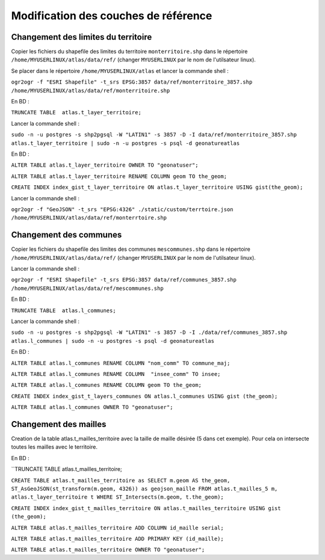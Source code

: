 Modification des couches de référence
==============

Changement des limites du territoire
------------

Copier les fichiers du shapefile des limites du territoire ``monterritoire.shp`` dans le répertoire ``/home/MYUSERLINUX/atlas/data/ref/`` (changer ``MYUSERLINUX`` par le nom de l'utilsateur linux).

Se placer dans le répertoire ``/home/MYUSERLINUX/atlas`` et lancer la commande shell :

``ogr2ogr -f "ESRI Shapefile" -t_srs EPSG:3857 data/ref/monterritoire_3857.shp /home/MYUSERLINUX/atlas/data/ref/monterritoire.shp``


En BD :

``TRUNCATE TABLE  atlas.t_layer_territoire;``

Lancer la commande shell :

``sudo -n -u postgres -s shp2pgsql -W "LATIN1" -s 3857 -D -I data/ref/monterritoire_3857.shp atlas.t_layer_territoire | sudo -n -u postgres -s psql -d geonatureatlas``

En BD :

``ALTER TABLE atlas.t_layer_territoire OWNER TO "geonatuser";``

``ALTER TABLE atlas.t_layer_territoire RENAME COLUMN geom TO the_geom;``

``CREATE INDEX index_gist_t_layer_territoire ON atlas.t_layer_territoire USING gist(the_geom);``

Lancer la commande shell :

``ogr2ogr -f "GeoJSON" -t_srs "EPSG:4326" ./static/custom/terrtoire.json /home/MYUSERLINUX/atlas/data/ref/monterrtoire.shp``


Changement des communes
------------

Copier les fichiers du shapefile des limites des communes ``mescommunes.shp`` dans le répertoire ``/home/MYUSERLINUX/atlas/data/ref/`` (changer ``MYUSERLINUX`` par le nom de l'utilsateur linux).

Lancer la commande shell :

``ogr2ogr -f "ESRI Shapefile" -t_srs EPSG:3857 data/ref/communes_3857.shp /home/MYUSERLINUX/atlas/data/ref/mescommunes.shp``

En BD :

``TRUNCATE TABLE  atlas.l_communes;``

Lancer la commande shell :

``sudo -n -u postgres -s shp2pgsql -W "LATIN1" -s 3857 -D -I ./data/ref/communes_3857.shp atlas.l_communes | sudo -n -u postgres -s psql -d geonatureatlas``

En BD :

``ALTER TABLE atlas.l_communes RENAME COLUMN "nom_comm" TO commune_maj;``

``ALTER TABLE atlas.l_communes RENAME COLUMN  "insee_comm" TO insee;``

``ALTER TABLE atlas.l_communes RENAME COLUMN geom TO the_geom;``

``CREATE INDEX index_gist_t_layers_communes ON atlas.l_communes USING gist (the_geom);``

``ALTER TABLE atlas.l_communes OWNER TO "geonatuser";``


Changement des mailles
------------

Creation de la table atlas.t_mailles_territoire avec la taille de maille désirée (5 dans cet exemple). Pour cela on intersecte toutes les mailles avec le territoire.

En BD :

``TRUNCATE TABLE  atlas.t_mailles_territoire;

``CREATE TABLE atlas.t_mailles_territoire as SELECT m.geom AS the_geom, ST_AsGeoJSON(st_transform(m.geom, 4326)) as geojson_maille FROM atlas.t_mailles_5 m, atlas.t_layer_territoire t WHERE ST_Intersects(m.geom, t.the_geom);``

``CREATE INDEX index_gist_t_mailles_territoire ON atlas.t_mailles_territoire USING gist (the_geom);``

``ALTER TABLE atlas.t_mailles_territoire ADD COLUMN id_maille serial;``

``ALTER TABLE atlas.t_mailles_territoire ADD PRIMARY KEY (id_maille);``

``ALTER TABLE atlas.t_mailles_territoire OWNER TO "geonatuser";``






